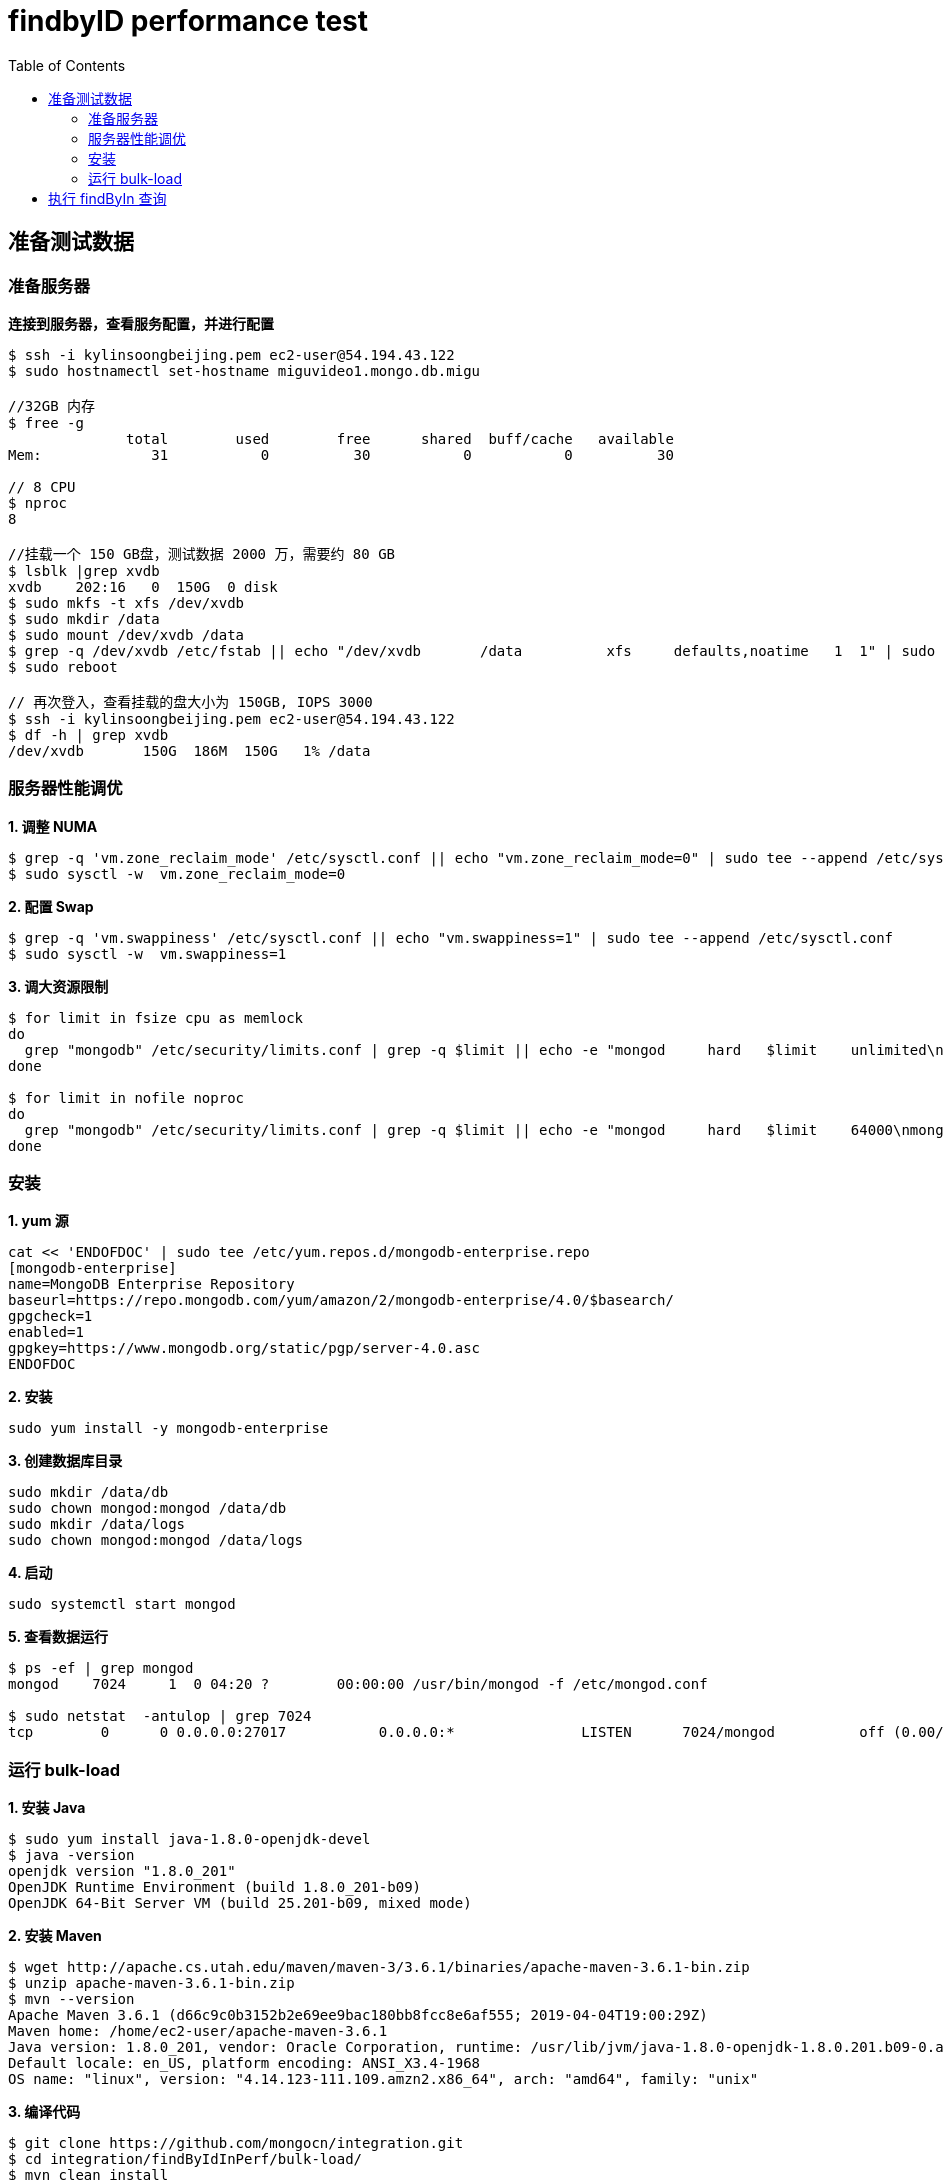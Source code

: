 = findbyID performance test
:toc: manual

== 准备测试数据

=== 准备服务器

[source, bash]
.*连接到服务器，查看服务配置，并进行配置*
----
$ ssh -i kylinsoongbeijing.pem ec2-user@54.194.43.122
$ sudo hostnamectl set-hostname miguvideo1.mongo.db.migu

//32GB 内存
$ free -g
              total        used        free      shared  buff/cache   available
Mem:             31           0          30           0           0          30

// 8 CPU
$ nproc 
8

//挂载一个 150 GB盘，测试数据 2000 万，需要约 80 GB
$ lsblk |grep xvdb
xvdb    202:16   0  150G  0 disk 
$ sudo mkfs -t xfs /dev/xvdb
$ sudo mkdir /data
$ sudo mount /dev/xvdb /data
$ grep -q /dev/xvdb /etc/fstab || echo "/dev/xvdb       /data          xfs     defaults,noatime   1  1" | sudo tee --append /etc/fstab
$ sudo reboot

// 再次登入，查看挂载的盘大小为 150GB, IOPS 3000
$ ssh -i kylinsoongbeijing.pem ec2-user@54.194.43.122
$ df -h | grep xvdb
/dev/xvdb       150G  186M  150G   1% /data 
----

=== 服务器性能调优

[source, bash]
.*1. 调整 NUMA*
----
$ grep -q 'vm.zone_reclaim_mode' /etc/sysctl.conf || echo "vm.zone_reclaim_mode=0" | sudo tee --append /etc/sysctl.conf
$ sudo sysctl -w  vm.zone_reclaim_mode=0
----

[source, bash]
.*2. 配置 Swap*
----
$ grep -q 'vm.swappiness' /etc/sysctl.conf || echo "vm.swappiness=1" | sudo tee --append /etc/sysctl.conf
$ sudo sysctl -w  vm.swappiness=1
----

[source, bash]
.*3. 调大资源限制*
----
$ for limit in fsize cpu as memlock
do
  grep "mongodb" /etc/security/limits.conf | grep -q $limit || echo -e "mongod     hard   $limit    unlimited\nmongod     soft    $limit   unlimited" | sudo tee --append /etc/security/limits.conf
done

$ for limit in nofile noproc
do
  grep "mongodb" /etc/security/limits.conf | grep -q $limit || echo -e "mongod     hard   $limit    64000\nmongod     soft    $limit   64000" | sudo tee --append /etc/security/limits.conf
done
----

=== 安装

[source, bash]
.*1. yum 源*
----
cat << 'ENDOFDOC' | sudo tee /etc/yum.repos.d/mongodb-enterprise.repo
[mongodb-enterprise]
name=MongoDB Enterprise Repository
baseurl=https://repo.mongodb.com/yum/amazon/2/mongodb-enterprise/4.0/$basearch/
gpgcheck=1
enabled=1
gpgkey=https://www.mongodb.org/static/pgp/server-4.0.asc
ENDOFDOC
----

[source, bash]
.*2. 安装*
----
sudo yum install -y mongodb-enterprise
----

[source, bash]
.*3. 创建数据库目录*
----
sudo mkdir /data/db
sudo chown mongod:mongod /data/db
sudo mkdir /data/logs
sudo chown mongod:mongod /data/logs
----

[source, bash]
.*4. 启动*
----
sudo systemctl start mongod
----

[source, bash]
.*5. 查看数据运行*
----
$ ps -ef | grep mongod
mongod    7024     1  0 04:20 ?        00:00:00 /usr/bin/mongod -f /etc/mongod.conf

$ sudo netstat  -antulop | grep 7024
tcp        0      0 0.0.0.0:27017           0.0.0.0:*               LISTEN      7024/mongod          off (0.00/0/0)
----

=== 运行 bulk-load

[source, bash]
.*1. 安装 Java*
----
$ sudo yum install java-1.8.0-openjdk-devel
$ java -version
openjdk version "1.8.0_201"
OpenJDK Runtime Environment (build 1.8.0_201-b09)
OpenJDK 64-Bit Server VM (build 25.201-b09, mixed mode)
----

[source, bash]
.*2. 安装 Maven*
----
$ wget http://apache.cs.utah.edu/maven/maven-3/3.6.1/binaries/apache-maven-3.6.1-bin.zip
$ unzip apache-maven-3.6.1-bin.zip
$ mvn --version
Apache Maven 3.6.1 (d66c9c0b3152b2e69ee9bac180bb8fcc8e6af555; 2019-04-04T19:00:29Z)
Maven home: /home/ec2-user/apache-maven-3.6.1
Java version: 1.8.0_201, vendor: Oracle Corporation, runtime: /usr/lib/jvm/java-1.8.0-openjdk-1.8.0.201.b09-0.amzn2.x86_64/jre
Default locale: en_US, platform encoding: ANSI_X3.4-1968
OS name: "linux", version: "4.14.123-111.109.amzn2.x86_64", arch: "amd64", family: "unix"
----

[source, bash]
.*3. 编译代码*
----
$ git clone https://github.com/mongocn/integration.git
$ cd integration/findByIdInPerf/bulk-load/
$ mvn clean install
----

[source, bash]
.*4. 运行*
----
$ java -jar target/bulk-load-jar-with-dependencies.jar 
----

NOTE: 如上程序运行将会给数据库中插入 2000 万条数据。

== 执行 findByIn 查询

[source, bash]
.*1. 连接到测试服务器*
----
$ ssh -i kylinsoongbeijing.pem ec2-user@54.194.43.122

//确保可以 ping 通
$ ping miguvideo1.mongo.db.migu -c3
----

*2. 类似上面步骤安装 Java*

*3. 类似上面步骤安装 Maven*

[source, bash]
.*4. 下载并编译代码*
----
$ git clone https://github.com/mongocn/integration.git

----

[source, bash]
.**
----

----

[source, bash]
.**
----

----

[source, bash]
.**
----

----

[source, bash]
.**
----

----
